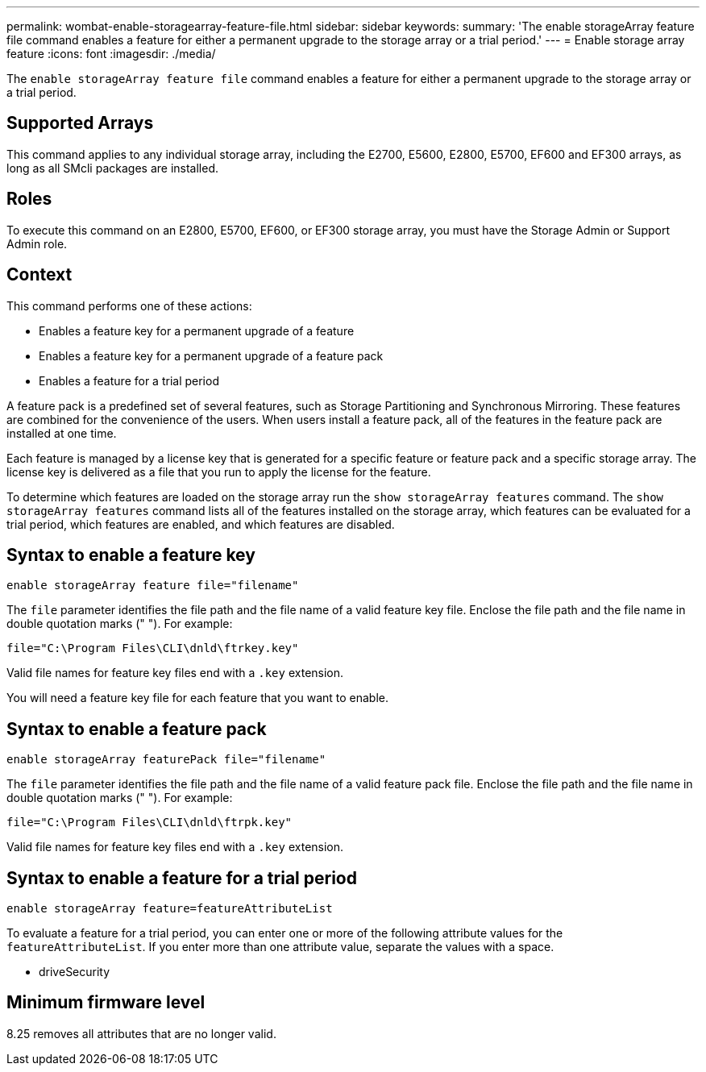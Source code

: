 ---
permalink: wombat-enable-storagearray-feature-file.html
sidebar: sidebar
keywords: 
summary: 'The enable storageArray feature file command enables a feature for either a permanent upgrade to the storage array or a trial period.'
---
= Enable storage array feature
:icons: font
:imagesdir: ./media/

[.lead]
The `enable storageArray feature file` command enables a feature for either a permanent upgrade to the storage array or a trial period.

== Supported Arrays

This command applies to any individual storage array, including the E2700, E5600, E2800, E5700, EF600 and EF300 arrays, as long as all SMcli packages are installed.

== Roles

To execute this command on an E2800, E5700, EF600, or EF300 storage array, you must have the Storage Admin or Support Admin role.

== Context

This command performs one of these actions:

* Enables a feature key for a permanent upgrade of a feature
* Enables a feature key for a permanent upgrade of a feature pack
* Enables a feature for a trial period

A feature pack is a predefined set of several features, such as Storage Partitioning and Synchronous Mirroring. These features are combined for the convenience of the users. When users install a feature pack, all of the features in the feature pack are installed at one time.

Each feature is managed by a license key that is generated for a specific feature or feature pack and a specific storage array. The license key is delivered as a file that you run to apply the license for the feature.

To determine which features are loaded on the storage array run the `show storageArray features` command. The `show storageArray features` command lists all of the features installed on the storage array, which features can be evaluated for a trial period, which features are enabled, and which features are disabled.

== Syntax to enable a feature key

----
enable storageArray feature file="filename"
----

The `file` parameter identifies the file path and the file name of a valid feature key file. Enclose the file path and the file name in double quotation marks (" "). For example:

----
file="C:\Program Files\CLI\dnld\ftrkey.key"
----

Valid file names for feature key files end with a `.key` extension.

You will need a feature key file for each feature that you want to enable.

== Syntax to enable a feature pack

----
enable storageArray featurePack file="filename"
----

The `file` parameter identifies the file path and the file name of a valid feature pack file. Enclose the file path and the file name in double quotation marks (" "). For example:

----
file="C:\Program Files\CLI\dnld\ftrpk.key"
----

Valid file names for feature key files end with a `.key` extension.

== Syntax to enable a feature for a trial period

----
enable storageArray feature=featureAttributeList
----

To evaluate a feature for a trial period, you can enter one or more of the following attribute values for the `featureAttributeList`. If you enter more than one attribute value, separate the values with a space.

* driveSecurity

== Minimum firmware level

8.25 removes all attributes that are no longer valid.
